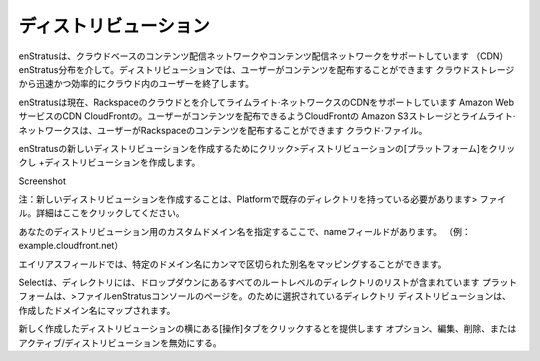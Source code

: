 .. Distributions
ディストリビューション
-------------
.. enStratus supports cloud based content distribution networks or content delivery networks
   (CDN) through enStratus Distributions. Distributions allow users to distribute content
   from cloud storage quickly and efficiently to end users in the cloud.
enStratusは、クラウドベースのコンテンツ配信ネットワークやコンテンツ配信ネットワークをサポートしています
（CDN）enStratus分布を介して。ディストリビューションでは、ユーザーがコンテンツを配布することができます
クラウドストレージから迅速かつ効率的にクラウド内のユーザーを終了します。

.. enStratus currently supports Limelight Networks' CDN through the Rackspace cloud and the
   Amazon Web Services CDN CloudFront. CloudFront allow users to distribute content from
   Amazon S3 storage and Limelight Networks allows users to distribute content from Rackspace
   Cloud Files.
enStratusは現在、Rackspaceのクラウドとを介してライムライト·ネットワークスのCDNをサポートしています
Amazon WebサービスのCDN CloudFrontの。ユーザーがコンテンツを配布できるようCloudFrontの
Amazon S3ストレージとライムライト·ネットワークスは、ユーザーがRackspaceのコンテンツを配布することができます
クラウド·ファイル。

.. To create a new distribution in enStratus click on Platform > Distributions then click
   +Create Distribution.
enStratusの新しいディストリビューションを作成するためにクリック>ディストリビューションの[プラットフォーム]をクリックし
+ディストリビューションを作成します。

Screenshot

.. Note: to create a new distribution you must have a pre-existing directory in Platform >
   Files. Click here for more detail.
注：新しいディストリビューションを作成することは、Platformで既存のディレクトリを持っている必要があります>
ファイル。詳細はここをクリックしてください。

.. The Name field is where you specify a custom domain name for your distribution. (e.g.
   example.cloudfront.net)
あなたのディストリビューション用のカスタムドメイン名を指定するここで、nameフィールドがあります。 （例：
example.cloudfront.net）

.. The Aliases field allows you to map comma delimited aliases to the specific domain name.
エイリアスフィールドでは、特定のドメイン名にカンマで区切られた別名をマッピングすることができます。

.. The Select a directory drop-down contains a list of all root-level directories located on
   the Platform > Files page of the enStratus console. The directory that is selected for the
   distribution is mapped to the domain name you created.
Selectは、ディレクトリには、ドロップダウンにあるすべてのルートレベルのディレクトリのリストが含まれています
プラットフォームは、>ファイルenStratusコンソールのページを。のために選択されているディレクトリ
ディストリビューションは、作成したドメイン名にマップされます。

.. Clicking the actions tab next to your newly created distribution will provide you with the
   options to edit, delete, or activate/deactivate the distribution.
新しく作成したディストリビューションの横にある[操作]タブをクリックするとを提供します
オプション、編集、削除、またはアクティブ/ディストリビューションを無効にする。

